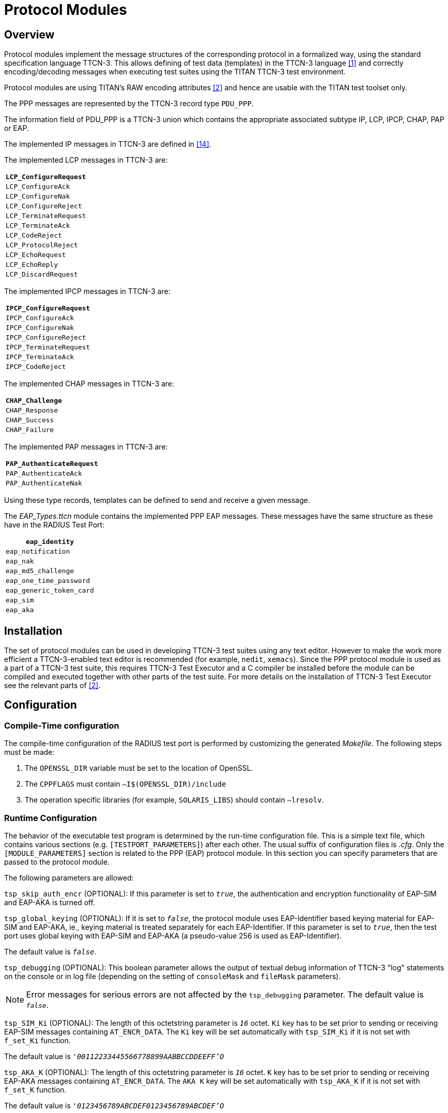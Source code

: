 = Protocol Modules

== Overview

Protocol modules implement the message structures of the corresponding protocol in a formalized way, using the standard specification language TTCN-3. This allows defining of test data (templates) in the TTCN-3 language <<5-references.adoc#_1, [1]>> and correctly encoding/decoding messages when executing test suites using the TITAN TTCN-3 test environment.

Protocol modules are using TITAN’s RAW encoding attributes <<5-references.adoc#_2, [2]>> and hence are usable with the TITAN test toolset only.

The PPP messages are represented by the TTCN-3 record type `PDU_PPP`.

The information field of PDU_PPP is a TTCN-3 union which contains the appropriate associated subtype IP, LCP, IPCP, CHAP, PAP or EAP.

The implemented IP messages in TTCN-3 are defined in <<5-references.adoc#_14, [14]>>.

The implemented LCP messages in TTCN-3 are:

[cols="",options="header",]
|====================
|`LCP_ConfigureRequest`
|`LCP_ConfigureAck`
|`LCP_ConfigureNak`
|`LCP_ConfigureReject`
|`LCP_TerminateRequest`
|`LCP_TerminateAck`
|`LCP_CodeReject`
|`LCP_ProtocolReject`
|`LCP_EchoRequest`
|`LCP_EchoReply`
|`LCP_DiscardRequest`
|====================

The implemented IPCP messages in TTCN-3 are:

[cols="",options="header",]
|=====================
|`IPCP_ConfigureRequest`
|`IPCP_ConfigureAck`
|`IPCP_ConfigureNak`
|`IPCP_ConfigureReject`
|`IPCP_TerminateRequest`
|`IPCP_TerminateAck`
|`IPCP_CodeReject`
|=====================

The implemented CHAP messages in TTCN-3 are:

[cols="",options="header",]
|==============
|`CHAP_Challenge`
|`CHAP_Response`
|`CHAP_Success`
|`CHAP_Failure`
|==============

The implemented PAP messages in TTCN-3 are:

[cols="",options="header",]
|=======================
|`PAP_AuthenticateRequest`
|`PAP_AuthenticateAck`
|`PAP_AuthenticateNak`
|=======================

Using these type records, templates can be defined to send and receive a given message.

The __EAP_Types.ttcn__ module contains the implemented PPP EAP messages. These messages have the same structure as these have in the RADIUS Test Port:

[cols="",options="header",]
|======================
|`eap_identity`
|`eap_notification`
|`eap_nak`
|`eap_md5_challenge`
|`eap_one_time_password`
|`eap_generic_token_card`
|`eap_sim`
|`eap_aka`
|======================

== Installation

The set of protocol modules can be used in developing TTCN-3 test suites using any text editor. However to make the work more efficient a TTCN-3-enabled text editor is recommended (for example, `nedit`, `xemacs`). Since the PPP protocol module is used as a part of a TTCN-3 test suite, this requires TTCN-3 Test Executor and a C compiler be installed before the module can be compiled and executed together with other parts of the test suite. For more details on the installation of TTCN-3 Test Executor see the relevant parts of <<5-references.adoc#_2, [2]>>.

== Configuration

=== Compile-Time configuration

The compile-time configuration of the RADIUS test port is performed by customizing the generated _Makefile_. The following steps must be made:

1. The `OPENSSL_DIR` variable must be set to the location of OpenSSL.

2. The `CPPFLAGS` must contain `–I$(OPENSSL_DIR)/include`

3. The operation specific libraries (for example, `SOLARIS_LIBS`) should contain `–lresolv`.

=== Runtime Configuration

The behavior of the executable test program is determined by the run-time configuration file. This is a simple text file, which contains various sections (e.g. `[TESTPORT_PARAMETERS]`) after each other. The usual suffix of configuration files is _.cfg_. Only the `[MODULE_PARAMETERS]` section is related to the PPP (EAP) protocol module. In this section you can specify parameters that are passed to the protocol module.

The following parameters are allowed:

`tsp_skip_auth_encr` (OPTIONAL): If this parameter is set to `__true__`, the authentication and encryption functionality of EAP-SIM and EAP-AKA is turned off.

`tsp_global_keying` (OPTIONAL): If it is set to `_false_`, the protocol module uses EAP-Identifier based keying material for EAP-SIM and EAP-AKA, ie., keying material is treated separately for each EAP-Identifier. If this parameter is set to `_true_`, then the test port uses global keying with EAP-SIM and EAP-AKA (a pseudo-value 256 is used as EAP-Identifier).

The default value is `_false_`.

`tsp_debugging` (OPTIONAL): This boolean parameter allows the output of textual debug information of TTCN-3 "log" statements on the console or in log file (depending on the setting of `consoleMask` and `fileMask` parameters).

NOTE: Error messages for serious errors are not affected by the `tsp_debugging` parameter. The default value is `_false_`.

`tsp_SIM_Ki` (OPTIONAL): The length of this octetstring parameter is `_16_` octet. `Ki` key has to be set prior to sending or receiving EAP-SIM messages containing `AT_ENCR_DATA`. The `Ki` key will be set automatically with `tsp_SIM_Ki` if it is not set with `f_set_Ki` function.

The default value is `__'00112233445566778899AABBCCDDEEFF'O__`

`tsp_AKA_K` (OPTIONAL): The length of this octetstring parameter is `_16_` octet. `K` key has to be set prior to sending or receiving EAP-AKA messages containing `AT_ENCR_DATA`. The `AKA K` key will be set automatically with `tsp_AKA_K` if it is not set with `f_set_K` function.

The default value is `_'0123456789ABCDEF0123456789ABCDEF'O_`

`tsp_AKA_SQN` (OPTIONAL): The length of this octetstring parameter is `_6_` octet. `SQN` key has to be set prior to sending EAP-AKA messages containing `AT_AUTN`. The `AKA SQN` key will be set automatically with `tsp_AKA_SQN` if it is not set with `f_set_SQN` function.

The default value is `_'000000000000'O_`

`tsp_AKA_SQN_MS` (OPTIONAL): The length of this octetstring parameter is `_6_` octet. `SQN_MS` key has to be set prior to sending EAP-AKA messages containing `AT_AUTS`. The `AKA SQN_MS` key will be set automatically with `tsp_AKA_SQN_MS` if it is not set with `f_set_SQN_MS` function.

The default value is `_'000000000000'O_`

`tsp_AKA_AMF` (OPTIONAL): The length of this octetstring parameter is `_2_` octet. `AMF` key has to be set prior to sending EAP-AKA messages containing `AT_AUNT`. The `AKA AMF` key will be set automatically with `tsp_AKA_AMF` if it is not set with `f_set_AMF` function.

The default value is `_'0000'O_`

== Encoder and Decoder Functions

The following encoder/decoder functions are available which provide for the correct encoding of messages when sent from TITAN and correct decoding of messages when received by TITAN.:

[cols=3*,options=header]
|===

|Name |Type of formal parameters |Type of return value
|`enc_PDU_PPP` |PDU_PPP |octetstring
|`dec_PDU_PPP` |octetstring |PDU_PPP
|===

NOTE: The Address and Control fields defined in <<<<5-references.adoc#_10, [10]>> are treated as a single optional field at the beginning of `PDU_PPP`.

== PPP EAP Functions

[[encoder-and-decoder-functions-0]]
=== Encoder and Decoder Functions

[cols=3*,options=header]
|===

|Name |Type of parameters |Type of return value
|`f_enc_PDU_EAP` |PDU_EAP |octetstring
|`f_dec_PDU_EAP` |octetstring |PDU_EAP
|`f_enc_PDU_EAP_list` |PDU_EAP_list |octetstring
|`f_dec_PDU_EAP_list` |octetstring |PDU_EAP_list
|`f_enc_eap_sim_attrib_list` |eap_sim_attrib_list |octetstring
|`f_dec_eap_sim_attrib_list` |octetstring |eap_sim_attrib_list
|`f_enc_eap_aka_attrib_list` |eap_aka_attrib_list |octetstring
|`f_dec_eap_aka_attrib_list` |octetstring |eap_aka_attrib_list
|===

=== Authentication and Encryption Key Generation

`EAP_port_descriptor` stores the authentication and encryption keys. It is needed to be initialized; during the use of a descriptor variable without initialization can occur errors!

[source]
function f_initEAPPortDescriptor(inout EAP_port_descriptor descriptor);

Function for automatic generation and storage of authentication and encryption keys:

[source]
----
function f_get_EAP_parameters(inout octetstring pl_ext_eap_message,inout EAP_port_descriptor pl_descriptor,in boolean incoming_message)
----

Function for generating AT_MAC, Kaut key is needed:

[source]
function f_calc_HMAC(in octetstring key, in octetstring input, in integer out_length) return octetstring;

The following functions set the keys for `identifier`:

[source]
----
function f_set_Ki(in integer identifier, in octetstring input, inout EAP_port_descriptor descriptor);

function f_set_K(in integer identifier, in octetstring input, inout EAP_port_descriptor descriptor);

function f_set_SQN(in integer identifier, in octetstring input, inout EAP_port_descriptor descriptor);

function f_set_SQN_MS(in integer identifier, in octetstring input, inout EAP_port_descriptor descriptor);

function f_set_AMF(in integer identifier, in octetstring input, inout EAP_port_descriptor descriptor);
----

The function below calculates `XDOUT`, `Kencr`, `Kaut` and `AK` values. `Kaut` is used when calculating MAC values, `Kencr` is used for encryption and decryption of `AT_ENCR_DATA` attributes, and `AK` is used for calculating and verifying `AT_AUTN` and `AT_AUTS` values.

[source]
----
function f_calc_AKA_Keys(in octetstring pl_eap_identity, in octetstring pl_AKA_K,in octetstring pl_rand, inout octetstring pl_AK,inout octetstring pl_Kaut,inout octetstring pl_Kencr) return octetstring
----

`A3A8` value is generated from `Ki` key and rand list. It is used in calculating `Kaut`:

[source]
function f_calc_A3A8(in octetstring key,in octetstring rand)return octetstring;

The value `_n*SRES_` is n SRES values concatenated. It can be generated with the following function from `Ki` key and rand list:

[source]
function f_calc_SRES(in octetstring key,in octetstring rand)return octetstring;

When generating `Kaut` and `Kenc` the input octetstring is concatenated from `identifier`, `A3A8`, `nonce_mt`, version list and selected version.

[source]
function f_calc_Kaut(in octetstring input,inout octetstring kencr) return octetstring;

The next function is used in `f_crypt_atSimEncrData` and `f_crypt_atAKAEncrData`. It generates `AES_cbc_encrypted` or decrypted value. `Kenc` key and `ivec` is needed for calculation.

[source]
----
function f_encrypt_at_encr(in octetstring key,in octetstring input,in octetstring ivec,in boolean decrypt) return octetstring;
----
Functions for encryption or decryption. `Kenc` and `ivec` are needed.

[source]
----
function f_crypt_atSimEncrData( in at_sim_encr_data pl_encr_data, in octetstring key,in octetstring ivec,in boolean decrypt) return at_sim_encr_data;

function f_crypt_atAKAEncrData(in at_aka_encr_data pl_encr_data, in octetstring key,in octetstring ivec,in boolean decrypt)return at_aka_encr_data;
----
